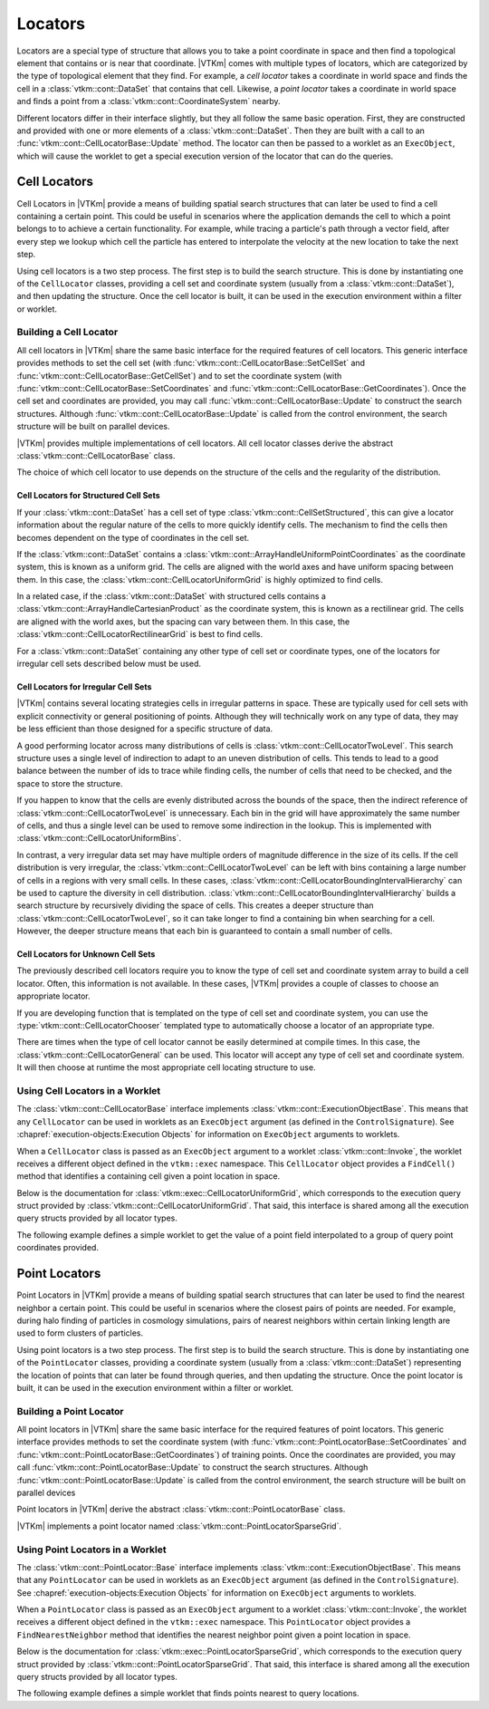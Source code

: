 ==============================
Locators
==============================

Locators are a special type of structure that allows you to take a point coordinate in space and then find a topological element that contains or is near that coordinate.
|VTKm| comes with multiple types of locators, which are categorized by the type of topological element that they find.
For example, a *cell locator* takes a coordinate in world space and finds the cell in a :class:`vtkm::cont::DataSet` that contains that cell.
Likewise, a *point locator* takes a coordinate in world space and finds a point from a :class:`vtkm::cont::CoordinateSystem` nearby.

Different locators differ in their interface slightly, but they all follow the same basic operation.
First, they are constructed and provided with one or more elements of a :class:`vtkm::cont::DataSet`.
Then they are built with a call to an :func:`vtkm::cont::CellLocatorBase::Update` method.
The locator can then be passed to a worklet as an ``ExecObject``, which will cause the worklet to get a special execution version of the locator that can do the queries.

.. didyouknow::
   Other visualization libraries, like |VTKm|'s big sister toolkit VTK, provide similar locator structures that allow iterative building by adding one element at a time.
   |VTKm| explicitly disallows this use case.
   Although iteratively adding elements to a locator is undoubtedly useful, such an operation will inevitably bottleneck a highly threaded algorithm in critical sections.
   This makes iterative additions to locators too costly to support in |VTKm|.


------------------------------
Cell Locators
------------------------------

.. index::
   double: locator; cell

Cell Locators in |VTKm| provide a means of building spatial search structures that can later be used to find a cell containing a certain point.
This could be useful in scenarios where the application demands the cell to which a point belongs to to achieve a certain functionality.
For example, while tracing a particle's path through a vector field, after every step we lookup which cell the particle has entered to interpolate the velocity at the new location to take the next step.

Using cell locators is a two step process.
The first step is to build the search structure.
This is done by instantiating one of the ``CellLocator`` classes, providing a cell set and coordinate system (usually from a :class:`vtkm::cont::DataSet`), and then updating the structure.
Once the cell locator is built, it can be used in the execution environment within a filter or worklet.

Building a Cell Locator
==============================

All cell locators in |VTKm| share the same basic interface for the required features of cell locators.
This generic interface provides methods to set the cell set (with :func:`vtkm::cont::CellLocatorBase::SetCellSet` and :func:`vtkm::cont::CellLocatorBase::GetCellSet`) and to set the coordinate system (with :func:`vtkm::cont::CellLocatorBase::SetCoordinates` and :func:`vtkm::cont::CellLocatorBase::GetCoordinates`).
Once the cell set and coordinates are provided, you may call :func:`vtkm::cont::CellLocatorBase::Update` to construct the search structures.
Although :func:`vtkm::cont::CellLocatorBase::Update` is called from the control environment, the search structure will be built on parallel devices.

.. load-example:: ConstructCellLocator
   :file: GuideExampleCellLocator.cxx
   :caption: Constructing a ``CellLocator``.

|VTKm| provides multiple implementations of cell locators.
All cell locator classes derive the abstract :class:`vtkm::cont::CellLocatorBase` class.

.. doxygenclass:: vtkm::cont::CellLocatorBase
   :members:

The choice of which cell locator to use depends on the structure of the cells and the regularity of the distribution.

Cell Locators for Structured Cell Sets
----------------------------------------

If your :class:`vtkm::cont::DataSet` has a cell set of type :class:`vtkm::cont::CellSetStructured`, this can give a locator information about the regular nature of the cells to more quickly identify cells.
The mechanism to find the cells then becomes dependent on the type of coordinates in the cell set.

.. index::
   double: uniform grid; locator

If the :class:`vtkm::cont::DataSet` contains a :class:`vtkm::cont::ArrayHandleUniformPointCoordinates` as the coordinate system, this is known as a uniform grid.
The cells are aligned with the world axes and have uniform spacing between them.
In this case, the :class:`vtkm::cont::CellLocatorUniformGrid` is highly optimized to find cells.

.. doxygenclass:: vtkm::cont::CellLocatorUniformGrid
   :members:

.. index::
   double: rectilinear grid; locator

In a related case, if the :class:`vtkm::cont::DataSet` with structured cells contains a :class:`vtkm::cont::ArrayHandleCartesianProduct` as the coordinate system, this is known as a rectilinear grid.
The cells are aligned with the world axes, but the spacing can vary between them.
In this case, the :class:`vtkm::cont::CellLocatorRectilinearGrid` is best to find cells.

.. doxygenclass:: vtkm::cont::CellLocatorRectilinearGrid
   :members:

For a :class:`vtkm::cont::DataSet` containing any other type of cell set or coordinate types, one of the locators for irregular cell sets described below must be used.

Cell Locators for Irregular Cell Sets
----------------------------------------

|VTKm| contains several locating strategies cells in irregular patterns in space.
These are typically used for cell sets with explicit connectivity or general positioning of points.
Although they will technically work on any type of data, they may be less efficient than those designed for a specific structure of data.

A good performing locator across many distributions of cells is :class:`vtkm::cont::CellLocatorTwoLevel`.
This search structure uses a single level of indirection to adapt to an uneven distribution of cells.
This tends to lead to a good balance between the number of ids to trace while finding cells, the number of cells that need to be checked, and the space to store the structure.

.. doxygenclass:: vtkm::cont::CellLocatorTwoLevel
   :members:

If you happen to know that the cells are evenly distributed across the bounds of the space, then the indirect reference of :class:`vtkm::cont::CellLocatorTwoLevel` is unnecessary.
Each bin in the grid will have approximately the same number of cells, and thus a single level can be used to remove some indirection in the lookup.
This is implemented with :class:`vtkm::cont::CellLocatorUniformBins`.

.. doxygenclass:: vtkm::cont::CellLocatorUniformBins
   :members:

In contrast, a very irregular data set may have multiple orders of magnitude difference in the size of its cells.
If the cell distribution is very irregular, the :class:`vtkm::cont::CellLocatorTwoLevel` can be left with bins containing a large number of cells in a regions with very small cells.
In these cases, :class:`vtkm::cont::CellLocatorBoundingIntervalHierarchy` can be used to capture the diversity in cell distribution.
:class:`vtkm::cont::CellLocatorBoundingIntervalHierarchy` builds a search structure by recursively dividing the space of cells.
This creates a deeper structure than :class:`vtkm::cont::CellLocatorTwoLevel`, so it can take longer to find a containing bin when searching for a cell.
However, the deeper structure means that each bin is guaranteed to contain a small number of cells.

.. doxygenclass:: vtkm::cont::CellLocatorBoundingIntervalHierarchy
   :members:

Cell Locators for Unknown Cell Sets
----------------------------------------

The previously described cell locators require you to know the type of cell set and coordinate system array to build a cell locator.
Often, this information is not available.
In these cases, |VTKm| provides a couple of classes to choose an appropriate locator.

If you are developing function that is templated on the type of cell set and coordinate system, you can use the :type:`vtkm::cont::CellLocatorChooser` templated type to automatically choose a locator of an appropriate type.

.. doxygentypedef:: vtkm::cont::CellLocatorChooser

.. load-example:: CellLocatorChooser
   :file: GuideExampleCellLocator.cxx
   :caption: Using :type:`vtkm::cont::CellLocatorChooser` to determine the cell locator type.

There are times when the type of cell locator cannot be easily determined at compile times.
In this case, the :class:`vtkm::cont::CellLocatorGeneral` can be used.
This locator will accept any type of cell set and coordinate system.
It will then choose at runtime the most appropriate cell locating structure to use.

.. doxygenclass:: vtkm::cont::CellLocatorGeneral
   :members:

.. load-example:: CellLocatorGeneral
   :file: GuideExampleCellLocator.cxx
   :caption: Using :class:`vtkm::cont::CellLocatorGeneral`.

Using Cell Locators in a Worklet
========================================

The :class:`vtkm::cont::CellLocatorBase` interface implements :class:`vtkm::cont::ExecutionObjectBase`.
This means that any ``CellLocator`` can be used in worklets as an ``ExecObject`` argument (as defined in the ``ControlSignature``).
See :chapref:`execution-objects:Execution Objects` for information on ``ExecObject`` arguments to worklets.

When a ``CellLocator`` class is passed as an ``ExecObject`` argument to a worklet :class:`vtkm::cont::Invoke`, the worklet receives a different object defined in the ``vtkm::exec`` namespace.
This ``CellLocator`` object provides a ``FindCell()`` method that identifies a containing cell given a point location in space.

.. commonerrors::
   Note that the ``CellLocator`` classes in the respective ``vtkm::cont`` and ``vtkm::exec`` namespaces are different objects with different interfaces despite the similar names.

Below is the documentation for :class:`vtkm::exec::CellLocatorUniformGrid`, which corresponds to the execution query struct provided by :class:`vtkm::cont::CellLocatorUniformGrid`.
That said, this interface is shared among all the execution query structs provided by all locator types.

.. doxygenclass:: vtkm::exec::CellLocatorUniformGrid
   :members:

The following example defines a simple worklet to get the value of a point field interpolated to a group of query point coordinates provided.

.. load-example:: UseCellLocator
   :file: GuideExampleCellLocator.cxx
   :caption: Using a ``CellLocator`` in a worklet.


------------------------------
Point Locators
------------------------------

.. index::
   double: locator; point

Point Locators in |VTKm| provide a means of building spatial search structures that can later be used to find the nearest neighbor a certain point.
This could be useful in scenarios where the closest pairs of points are needed.
For example, during halo finding of particles in cosmology simulations, pairs of nearest neighbors within certain linking length are used to form clusters of particles.

Using point locators is a two step process.
The first step is to build the search structure.
This is done by instantiating one of the ``PointLocator`` classes, providing a coordinate system (usually from a :class:`vtkm::cont::DataSet`) representing the location of points that can later be found through queries, and then updating the structure.
Once the point locator is built, it can be used in the execution environment within a filter or worklet.

Building a Point Locator
==============================

All point locators in |VTKm| share the same basic interface for the required features of point locators.
This generic interface provides methods to set the coordinate system (with :func:`vtkm::cont::PointLocatorBase::SetCoordinates` and :func:`vtkm::cont::PointLocatorBase::GetCoordinates`) of training points.
Once the coordinates are provided, you may call :func:`vtkm::cont::PointLocatorBase::Update` to construct the search structures.
Although :func:`vtkm::cont::PointLocatorBase::Update` is called from the control environment, the search structure will be built on parallel devices

.. load-example:: ConstructPointLocator
   :file: GuideExamplePointLocator.cxx
   :caption: Constructing a ``PointLocator``.

Point locators in |VTKm| derive the abstract :class:`vtkm::cont::PointLocatorBase` class.

.. doxygenclass:: vtkm::cont::PointLocatorBase
   :members:

|VTKm| implements a point locator named :class:`vtkm::cont::PointLocatorSparseGrid`.

.. doxygenclass:: vtkm::cont::PointLocatorSparseGrid
   :members:

Using Point Locators in a Worklet
========================================

The :class:`vtkm::cont::PointLocator::Base` interface implements :class:`vtkm::cont::ExecutionObjectBase`.
This means that any ``PointLocator`` can be used in worklets as an ``ExecObject`` argument (as defined in the ``ControlSignature``).
See :chapref:`execution-objects:Execution Objects` for information on ``ExecObject`` arguments to worklets.

When a ``PointLocator`` class is passed as an ``ExecObject`` argument to a worklet :class:`vtkm::cont::Invoke`, the worklet receives a different object defined in the ``vtkm::exec`` namespace.
This ``PointLocator`` object provides a ``FindNearestNeighbor`` method that identifies the nearest neighbor point given a point location in space.

.. commonerrors::
   Note that the ``PointLocator`` classes in the respective ``vtkm::cont`` and ``vtkm::exec`` namespaces are different objects with different interfaces despite the similar names.

Below is the documentation for :class:`vtkm::exec::PointLocatorSparseGrid`, which corresponds to the execution query struct provided by :class:`vtkm::cont::PointLocatorSparseGrid`.
That said, this interface is shared among all the execution query structs provided by all locator types.

.. doxygenclass:: vtkm::exec::PointLocatorSparseGrid
   :members:

The following example defines a simple worklet that finds points nearest to query locations.

.. load-example:: UsePointLocator
   :file: GuideExamplePointLocator.cxx
   :caption: Using a ``PointLocator`` in a worklet.
